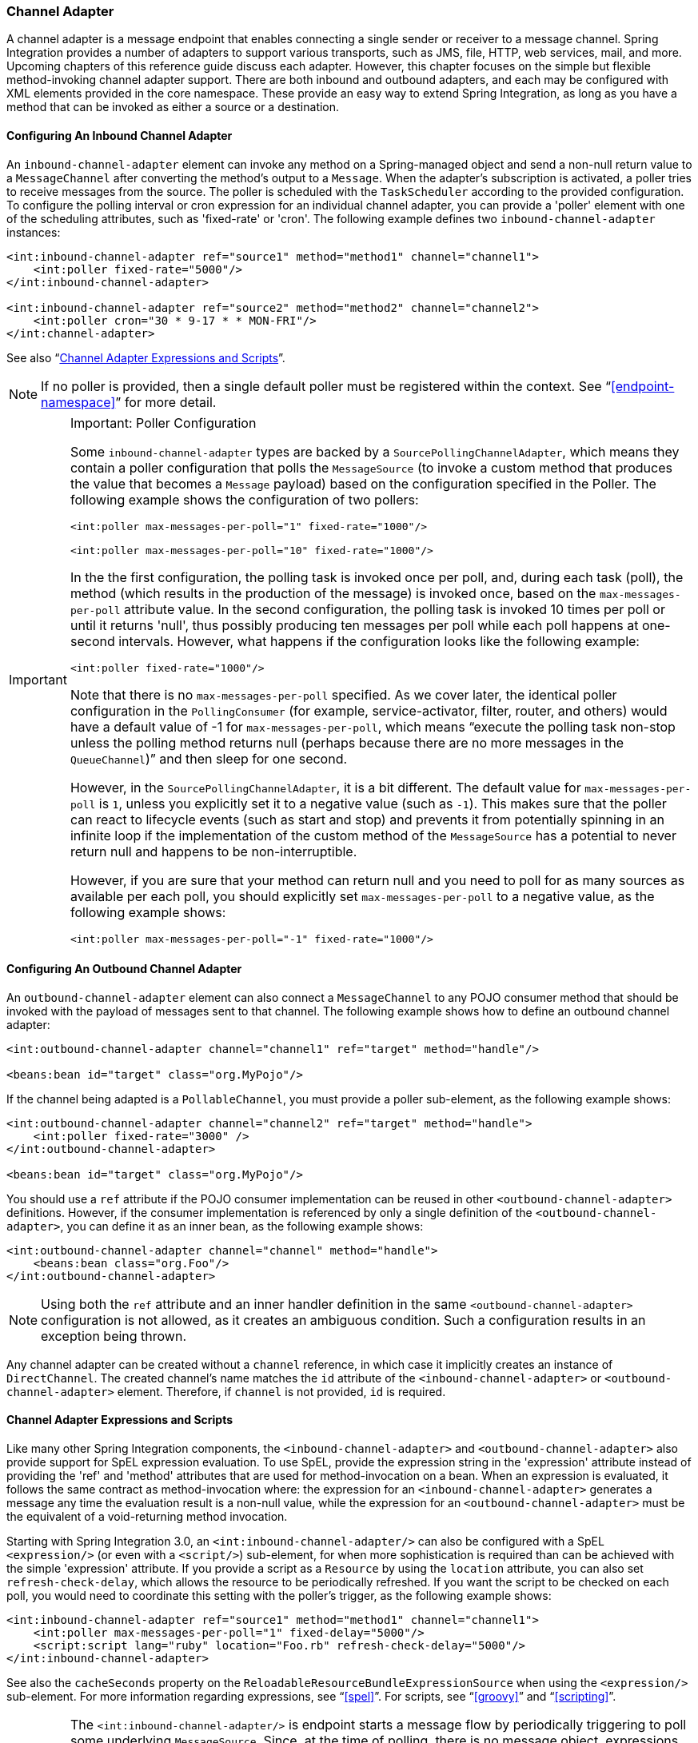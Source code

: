 [[channel-adapter]]
=== Channel Adapter

A channel adapter is a message endpoint that enables connecting a single sender or receiver to a message channel.
Spring Integration provides a number of adapters to support various transports, such as JMS, file, HTTP, web services, mail, and more.
Upcoming chapters of this reference guide discuss each adapter.
However, this chapter focuses on the simple but flexible method-invoking channel adapter support.
There are both inbound and outbound adapters, and each may be configured with XML elements provided in the core namespace.
These provide an easy way to extend Spring Integration, as long as you have a method that can be invoked as either a source or a destination.

[[channel-adapter-namespace-inbound]]
==== Configuring An Inbound Channel Adapter

An `inbound-channel-adapter` element can invoke any method on a Spring-managed object and send a non-null return value to a `MessageChannel` after converting the method's output to a `Message`.
When the adapter's subscription is activated, a poller tries to receive messages from the source.
The poller is scheduled with the `TaskScheduler` according to the provided configuration.
To configure the polling interval or cron expression for an individual channel adapter, you can provide a 'poller' element with one of the scheduling attributes, such as 'fixed-rate' or 'cron'.
The following example defines two `inbound-channel-adapter` instances:

====
[source,xml]
----
<int:inbound-channel-adapter ref="source1" method="method1" channel="channel1">
    <int:poller fixed-rate="5000"/>
</int:inbound-channel-adapter>

<int:inbound-channel-adapter ref="source2" method="method2" channel="channel2">
    <int:poller cron="30 * 9-17 * * MON-FRI"/>
</int:channel-adapter>
----
====

See also "`<<channel-adapter-expressions-and-scripts>>`".

NOTE: If no poller is provided, then a single default poller must be registered within the context.
See "`<<endpoint-namespace>>`" for more detail.

[IMPORTANT]
.Important: Poller Configuration
=====
Some `inbound-channel-adapter` types are backed by a `SourcePollingChannelAdapter`, which means they contain a poller configuration that polls the `MessageSource` (to invoke a custom method that produces the value that becomes a `Message` payload) based on the configuration specified in the Poller.
The following example shows the configuration of two pollers:

====
[source,xml]
----
<int:poller max-messages-per-poll="1" fixed-rate="1000"/>

<int:poller max-messages-per-poll="10" fixed-rate="1000"/>
----
====

In the the first configuration, the polling task is invoked once per poll, and, during each task (poll), the method (which results in the production of the message) is invoked once, based on the `max-messages-per-poll` attribute value.
In the second configuration, the polling task is invoked 10 times per poll or until it returns 'null', thus possibly producing ten messages per poll while each poll happens at one-second intervals.
However, what happens if the configuration looks like the following example:

====
[source,xml]
----
<int:poller fixed-rate="1000"/>
----
====

Note that there is no `max-messages-per-poll` specified.
As we cover later, the identical poller configuration in the `PollingConsumer` (for example, service-activator, filter, router, and others) would have a default value of -1 for `max-messages-per-poll`, which means "`execute the polling task non-stop unless the polling method returns null (perhaps because there are no more messages in the `QueueChannel`)`" and then sleep for one second.

However, in the `SourcePollingChannelAdapter`, it is a bit different.
The default value for `max-messages-per-poll` is `1`, unless you explicitly set it to a negative value (such as `-1`).
This makes sure that the poller can react to lifecycle events (such as start and stop) and prevents it from potentially spinning in an infinite loop if the implementation of the custom method of the `MessageSource` has a potential to never return null and happens to be non-interruptible.

However, if you are sure that your method can return null and you need to poll for as many sources as available per each poll, you should explicitly set `max-messages-per-poll` to a negative value, as the following example shows:

====
[source,xml]
----
<int:poller max-messages-per-poll="-1" fixed-rate="1000"/>
----
====
=====

[[channel-adapter-namespace-outbound]]
==== Configuring An Outbound Channel Adapter

An `outbound-channel-adapter` element can also connect a `MessageChannel` to any POJO consumer method that should be invoked with the payload of messages sent to that channel.
The following example shows how to define an outbound channel adapter:

====
[source,xml]
----
<int:outbound-channel-adapter channel="channel1" ref="target" method="handle"/>

<beans:bean id="target" class="org.MyPojo"/>
----
====

If the channel being adapted is a `PollableChannel`, you must provide a poller sub-element, as the following example shows:

====
[source,xml]
----
<int:outbound-channel-adapter channel="channel2" ref="target" method="handle">
    <int:poller fixed-rate="3000" />
</int:outbound-channel-adapter>

<beans:bean id="target" class="org.MyPojo"/>
----
====

You should use a `ref` attribute if the POJO consumer implementation can be reused in other `<outbound-channel-adapter>` definitions.
However, if the consumer implementation is referenced by only a single definition of the `<outbound-channel-adapter>`, you can define it as an inner bean, as the following example shows:

====
[source,xml]
----
<int:outbound-channel-adapter channel="channel" method="handle">
    <beans:bean class="org.Foo"/>
</int:outbound-channel-adapter>
----
====

NOTE: Using both the `ref` attribute and an inner handler definition in the same `<outbound-channel-adapter>` configuration is not allowed, as it creates an ambiguous condition.
Such a configuration results in an exception being thrown.

Any channel adapter can be created without a `channel` reference, in which case it implicitly creates an instance of `DirectChannel`.
The created channel's name matches the `id` attribute of the `<inbound-channel-adapter>` or `<outbound-channel-adapter>` element.
Therefore, if `channel` is not provided, `id` is required.

[[channel-adapter-expressions-and-scripts]]
==== Channel Adapter Expressions and Scripts

Like many other Spring Integration components, the `<inbound-channel-adapter>` and `<outbound-channel-adapter>` also provide support for SpEL expression evaluation.
To use SpEL, provide the expression string in the 'expression' attribute instead of providing the 'ref' and 'method' attributes that are used for method-invocation on a bean.
When an expression is evaluated, it follows the same contract as method-invocation where: the expression for an `<inbound-channel-adapter>` generates a message any time the evaluation result is a non-null value, while the expression for an `<outbound-channel-adapter>` must be the equivalent of a void-returning method invocation.

Starting with Spring Integration 3.0, an `<int:inbound-channel-adapter/>` can also be configured with a SpEL `<expression/>` (or even with a `<script/>`) sub-element, for when more sophistication is required than can be achieved with the simple 'expression' attribute.
If you provide a script as a `Resource` by using the `location` attribute, you can also set `refresh-check-delay`, which allows the resource to be periodically refreshed.
If you want the script to be checked on each poll, you would need to coordinate this setting with the poller's trigger, as the following example shows:

====
[source,xml]
----
<int:inbound-channel-adapter ref="source1" method="method1" channel="channel1">
    <int:poller max-messages-per-poll="1" fixed-delay="5000"/>
    <script:script lang="ruby" location="Foo.rb" refresh-check-delay="5000"/>
</int:inbound-channel-adapter>
----
====

See also the `cacheSeconds` property on the `ReloadableResourceBundleExpressionSource` when using the `<expression/>` sub-element.
For more information regarding expressions, see "`<<spel>>`". For scripts, see "`<<groovy>>`" and "`<<scripting>>`".

IMPORTANT: The `<int:inbound-channel-adapter/>` is endpoint starts a message flow by periodically triggering to poll some underlying `MessageSource`.
Since, at the time of polling, there is no message object, expressions and scripts do not have access to a root `Message`, so there are no payload or headers properties that are available in most other messaging SpEL expressions.
The script can generate and return a complete `Message` object with headers and payload or only a payload, which is added to a message with basic headers.
